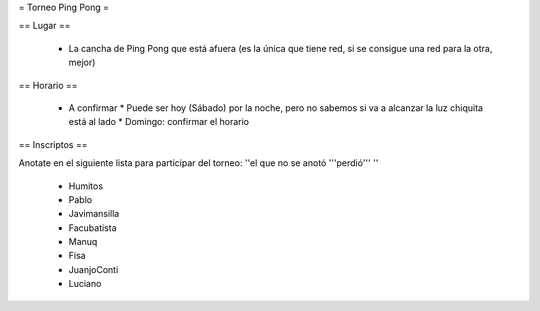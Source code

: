 = Torneo Ping Pong =

== Lugar ==

 * La cancha de Ping Pong que está afuera (es la única que tiene red, si se consigue una red para la otra, mejor)

== Horario ==

 * A confirmar
   * Puede ser hoy (Sábado) por la noche, pero no sabemos si va a alcanzar la luz chiquita está al lado
   * Domingo: confirmar el horario

== Inscriptos ==

Anotate en el siguiente lista para participar del torneo: ''el que no se anotó '''perdió''' ''

 * Humitos
 * Pablo
 * Javimansilla
 * Facubatista
 * Manuq
 * Fisa
 * JuanjoConti
 * Luciano

